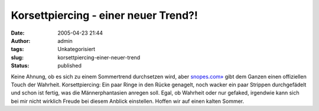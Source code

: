 Korsettpiercing - einer neuer Trend?!
#####################################
:date: 2005-04-23 21:44
:author: admin
:tags: Unkategorisiert
:slug: korsettpiercing-einer-neuer-trend
:status: published

| |Free Image Hosting at www.ImageShack.us|

Keine Ahnung, ob es sich zu einem Sommertrend durchsetzen wird, aber
`snopes.com» <http://www.snopes.com/photos/bodymods/corset.asp>`__ gibt
dem Ganzen einen offiziellen Touch der Wahrheit. Korsettpiercing: Ein
paar Ringe in den Rücke genagelt, noch wacker ein paar Strippen
durchgefädelt und schon ist fertig, was die Männerphantasien anregen
soll. Egal, ob Wahrheit oder nur gefaked, irgendwie kann sich bei mir
nicht wirklich Freude bei diesem Anblick einstellen. Hoffen wir auf
einen kalten Sommer.

.. |Free Image Hosting at www.ImageShack.us| image:: http://img193.echo.cx/img193/3554/corsetpiercing1xl.th.jpg
   :target: http://img193.echo.cx/img193/3554/corsetpiercing1xl.jpg
